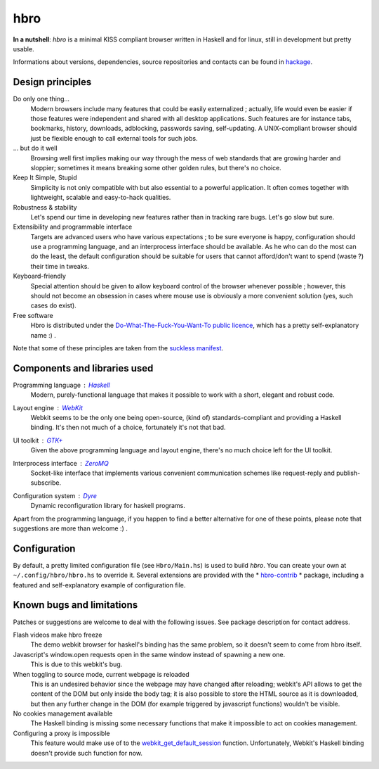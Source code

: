 ====
hbro
====


**In a nutshell**: *hbro* is a minimal KISS compliant browser written in Haskell and for linux, still in development but pretty usable.

Informations about versions, dependencies, source repositories and contacts can be found in hackage_.


Design principles
-----------------

Do only one thing...
  Modern browsers include many features that could be easily externalized ; actually, life would even be easier if those features were independent and shared with all desktop applications. Such features are for instance tabs, bookmarks, history, downloads, adblocking, passwords saving, self-updating. A UNIX-compliant browser should just be flexible enough to call external tools for such jobs.

... but do it well
  Browsing well first implies making our way through the mess of web standards that are growing harder and sloppier; sometimes it means breaking some other golden rules, but there's no choice.

Keep It Simple, Stupid
  Simplicity is not only compatible with but also essential to a powerful application. It often comes together with lightweight, scalable and easy-to-hack qualities.

Robustness & stability
  Let's spend our time in developing new features rather than in tracking rare bugs. Let's go slow but sure.

Extensibility and programmable interface
  Targets are advanced users who have various expectations ; to be sure everyone is happy, configuration should use a programming language, and an interprocess interface should be available. As he who can do the most can do the least, the default configuration should be suitable for users that cannot afford/don't want to spend (waste ?) their time in tweaks.

Keyboard-friendly
  Special attention should be given to allow keyboard control of the browser whenever possible ; however, this should not become an obsession in cases where mouse use is obviously a more convenient solution (yes, such cases do exist).

Free software
  Hbro is distributed under the `Do-What-The-Fuck-You-Want-To public licence`_, which has a pretty self-explanatory name :) .

Note that some of these principles are taken from the `suckless manifest`_.


Components and libraries used
-----------------------------

Programming language : Haskell_
  Modern, purely-functional language that makes it possible to work with a short, elegant and robust code.

Layout engine : WebKit_
  Webkit seems to be the only one being open-source, (kind of) standards-compliant and providing a Haskell binding. It's then not much of a choice, fortunately it's not that bad.

UI toolkit : `GTK+`_
  Given the above programming language and layout engine, there's no much choice left for the UI toolkit.

Interprocess interface : ZeroMQ_
  Socket-like interface that implements various convenient communication schemes like request-reply and publish-subscribe.

Configuration system : Dyre_
  Dynamic reconfiguration library for haskell programs.


Apart from the programming language, if you happen to find a better alternative for one of these points, please note that suggestions are more than welcome :) .


.. How to install it ?
   -------------------
    
   Please note that despite being written in a multiplatform language, *hbro* will only run under a linux environment.
    
   The simplest way is using the haskell packaging system::
    
     cabal install hbro
    
   Alternatively, you can download the hbro package from hackage, and install it with cabal-install.


.. Where to get the source ?
   -------------------------
    
   The latest source is hosted:
    
   * on github: ``git@github.com:k0ral/hbro.git``
   * on a personal server, which is unfortunately shutdown every european night: ``git://twyk.org/haskell-browser.git``
    
   You can still retrieve the source from hackage at any time, however the very last commits may not be included.


Configuration
-------------

By default, a pretty limited configuration file (see ``Hbro/Main.hs``) is used to build *hbro*. You can create your own at ``~/.config/hbro/hbro.hs`` to override it. Several extensions are provided with the * hbro-contrib_ * package, including a featured and self-explanatory example of configuration file.


Known bugs and limitations
--------------------------

Patches or suggestions are welcome to deal with the following issues. See package description for contact address.

Flash videos make hbro freeze
  The demo webkit browser for haskell's binding has the same problem, so it doesn't seem to come from hbro itself.

Javascript's window.open requests open in the same window instead of spawning a new one.
  This is due to this webkit's bug.

When toggling to source mode, current webpage is reloaded
  This is an undesired behavior since the webpage may have changed after reloading; webkit's API allows to get the content of the DOM but only inside the body tag; it is also possible to store the HTML source as it is downloaded, but then any further change in the DOM (for example triggered by javascript functions) wouldn't be visible.

No cookies management available
  The Haskell binding is missing some necessary functions that make it impossible to act on cookies management.

Configuring a proxy is impossible
  This feature would make use of to the webkit_get_default_session_ function. Unfortunately, Webkit's Haskell binding doesn't provide such function for now.


.. _hackage: http://hackage.haskell.org/package/hbro
.. _suckless manifest: http://suckless.org/manifest/
.. _Do-What-The-Fuck-You-Want-To public licence: http://en.wikipedia.org/wiki/WTFPL
.. _Haskell: http://haskell.org/
.. _WebKit: http://www.webkit.org/
.. _GTK+: http://www.gtk.org/
.. _ZeroMQ: http://www.zeromq.org/
.. _Dyre: https://github.com/willdonnelly/dyre
.. _webkit_get_default_session: http://webkitgtk.org/reference/webkitgtk/stable/webkitgtk-Global-functions.html
.. _hbro-contrib: http://hackage.haskell.org/package/hbro-contrib
